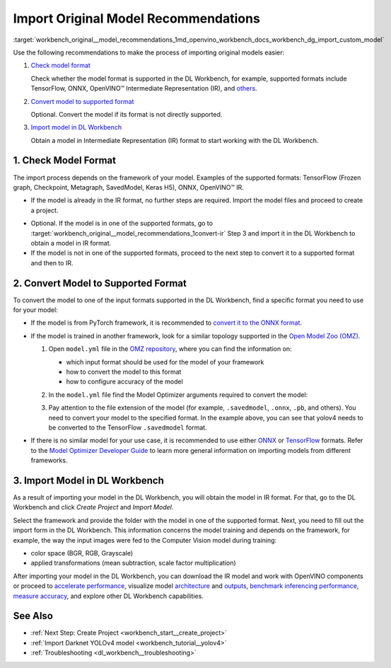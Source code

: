 .. index:: pair: page; Import Original Model Recommendations
.. _workbench_original__model_recommendations:

.. meta::
   :description: List of recommendations for import original model process 
                 in OpenVINO Deep Learning Workbench.
   :keywords: OpenVINO, Deep Learning Workbench, DL Workbench, model, import, recommendations, TensorFlow, 
              ONNX, Intermediate Representation, OpenVINO IR, check format, supported format


Import Original Model Recommendations
=====================================

:target:`workbench_original__model_recommendations_1md_openvino_workbench_docs_workbench_dg_import_custom_model`

Use the following recommendations to make the process of importing original models easier:

#. `Check model format <#model-format>`__
   
   Сheck whether the model format is supported in the DL Workbench, for example, supported formats include TensorFlow, ONNX, OpenVINO™ Intermediate Representation (IR), and `others <https://docs.openvino.ai/latest/workbench_docs_Workbench_DG_Select_Models.html#supported-frameworks>`__.

#. `Convert model to supported format <#supported-format>`__
   
   Optional. Convert the model if its format is not directly supported.

#. `Import model in DL Workbench <#convert-ir>`__
   
   Obtain a model in Intermediate Representation (IR) format to start working with the DL Workbench.

.. _model-format:

1. Check Model Format
~~~~~~~~~~~~~~~~~~~~~

The import process depends on the framework of your model. Examples of the supported formats: TensorFlow (Frozen graph, 
Checkpoint, Metagraph, SavedModel, Keras H5), ONNX, OpenVINO™ IR.

* If the model is already in the IR format, no further steps are required. Import the model files and proceed to create a project.

.. _convert-IR:

* Optional. If the model is in one of the supported formats, go to :target:`workbench_original__model_recommendations_1convert-ir` Step 3 and import it in the DL Workbench to obtain a model in IR format.

* If the model is not in one of the supported formats, proceed to the next step to convert it to a supported format and then to IR.

.. _supported-format:

2. Convert Model to Supported Format
~~~~~~~~~~~~~~~~~~~~~~~~~~~~~~~~~~~~

To convert the model to one of the input formats supported in the DL Workbench, find a specific format you need to use for 
your model:

* If the model is from PyTorch framework, it is recommended to `convert it to the ONNX format <https://docs.openvino.ai/latest/openvino_docs_MO_DG_prepare_model_convert_model_Convert_Model_From_PyTorch.html#export-pytorch-model-to-onnx-format>`__.

* If the model is trained in another framework, look for a similar topology supported in the `Open Model Zoo (OMZ) <https://github.com/openvinotoolkit/open_model_zoo>`__.
  
  #. Open ``model.yml`` file in the `OMZ repository <https://github.com/openvinotoolkit/open_model_zoo/blob/master/models/public>`__, where you can find the information on:
     
     * which input format should be used ​for the model of your framework
     
     * how to convert the model to this format
     
     * how to configure accuracy of the model
  
  #. In the ``model.yml`` file find the Model Optimizer arguments required to convert the model:
     
     .. image:: model_optimizer_args.png
  
  #. Pay attention to the file extension of the model (for example, ``.savedmodel``, ``.onnx``, ``.pb``, and others). You need to convert your model to the specified format. In the example above, you can see that yolov4 needs to be converted to the TensorFlow ``.savedmodel`` format.

* If there is no similar model for your use case, it is recommended to use either `ONNX <https://docs.openvino.ai/latest/openvino_docs_MO_DG_prepare_model_convert_model_Convert_Model_From_ONNX.html>`__ or `TensorFlow <https://docs.openvino.ai/latest/openvino_docs_MO_DG_prepare_model_convert_model_Convert_Model_From_TensorFlow.html>`__ formats. Refer to the `Model Optimizer Developer Guide <https://docs.openvino.ai/latest/openvino_docs_MO_DG_prepare_model_convert_model_Converting_Model.html>`__ to learn more general information on importing models from different frameworks.

.. _convert-ir:

3. Import Model in DL Workbench
~~~~~~~~~~~~~~~~~~~~~~~~~~~~~~~

As a result of importing your model in the DL Workbench, you will obtain the model in IR format. For that, go to the 
DL Workbench and click *Create Project* and *Import Model*.

.. image:: cp_yolo.png

.. image:: import_start_yolo.png

Select the framework and provide the folder with the model in one of the supported format. Next, you need to fill out 
the import form in the DL Workbench. This information concerns the model training and depends on the framework, for example, 
the way the input images were fed to the Computer Vision model during training:

* color space (BGR, RGB, Grayscale)

* applied transformations (mean subtraction, scale factor multiplication)

.. image:: import_params.png

After importing your model in the DL Workbench, you can download the IR model and work with OpenVINO components or proceed 
to `accelerate performance <https://docs.openvino.ai/latest/workbench_docs_Workbench_DG_Int_8_Quantization.html>`__, visualize 
model `architecture <https://docs.openvino.ai/latest/workbench_docs_Workbench_DG_Visualize_Model.html>`__ and 
`outputs <https://docs.openvino.ai/latest/workbench_docs_Workbench_DG_Visualize_Accuracy.html>`__, `benchmark inferencing performance <https://docs.openvino.ai/latest/workbench_docs_Workbench_Create_Project.html#measure-performance>`__, 
`measure accuracy <https://docs.openvino.ai/latest/workbench_docs_Workbench_DG_Measure_Accuracy.html>`__, 
and explore other DL Workbench capabilities.

.. image:: model_download.png

See Also
~~~~~~~~

* :ref:`Next Step: Create Project <workbench_start__create_project>`

* :ref:`Import Darknet YOLOv4 model <workbench_tutorial__yolov4>`

* :ref:`Troubleshooting <dl_workbench__troubleshooting>`

